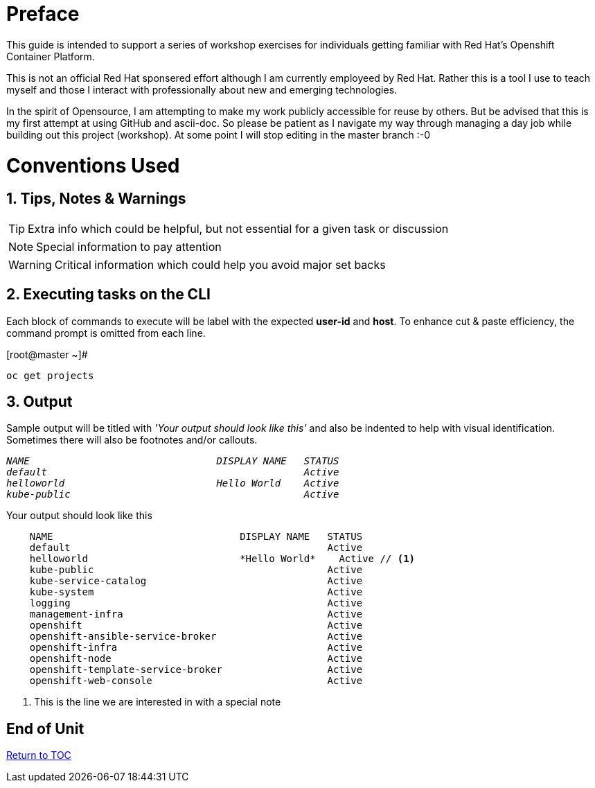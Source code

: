 :sectnums:
:sectnumlevels: 3
ifdef::env-github[]
:tip-caption: :bulb:
:note-caption: :information_source:
:important-caption: :heavy_exclamation_mark:
:caution-caption: :fire:
:warning-caption: :warning:
endif::[]

[preface]
= Preface

This guide is intended to support a series of workshop exercises for individuals getting familiar with Red Hat's Openshift  Container Platform.

This is not an official Red Hat sponsered effort although I am currently employeed by Red Hat.  Rather this is a tool I use to teach myself and those I interact with professionally about new and emerging technologies.

In the spirit of Opensource, I am attempting to make my work publicly accessible for reuse by others.  But be advised that this is my first attempt at using GitHub and ascii-doc. So please be patient as I navigate my way through managing a day job while building out this project (workshop).  At some point I will stop editing in the master branch :-0

= Conventions Used

== Tips, Notes & Warnings

TIP: Extra info which could be helpful, but not essential for a given task or discussion

NOTE: Special information to pay attention

WARNING: Critical information which could help you avoid major set backs

== Executing tasks on the CLI

Each block of commands to execute will be label with the expected *user-id* and *host*.  To enhance cut & paste efficiency, the command prompt is omitted from each line.

.[root@master ~]#
----
oc get projects
----

== Output

Sample output will be titled with _'Your output should look like this'_ and also be indented to help with visual identification.  Sometimes there will also be footnotes and/or callouts.

.Your output should look like this
[source,indent=4]
++++
<em><pre>
NAME                                DISPLAY NAME   STATUS
default                                            Active
helloworld                          Hello World    Active
kube-public                                        Active
</pre></em>
++++

.Your output should look like this
[source,indent=4,emphasized]
----
NAME                                DISPLAY NAME   STATUS
default                                            Active
helloworld                          *Hello World*    Active // <1>
kube-public                                        Active
kube-service-catalog                               Active
kube-system                                        Active
logging                                            Active
management-infra                                   Active
openshift                                          Active
openshift-ansible-service-broker                   Active
openshift-infra                                    Active
openshift-node                                     Active
openshift-template-service-broker                  Active
openshift-web-console                              Active
----
<1> This is the line we are interested in with a special note

[discrete]
== End of Unit
link:../OCP-Workshop.adoc[Return to TOC]

////
Always end files with a blank line to avoid include problems.
////
